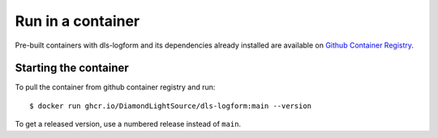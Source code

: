 Run in a container
==================

Pre-built containers with dls-logform and its dependencies already
installed are available on `Github Container Registry
<https://ghcr.io/DiamondLightSource/dls-logform>`_.

Starting the container
----------------------

To pull the container from github container registry and run::

    $ docker run ghcr.io/DiamondLightSource/dls-logform:main --version

To get a released version, use a numbered release instead of ``main``.
